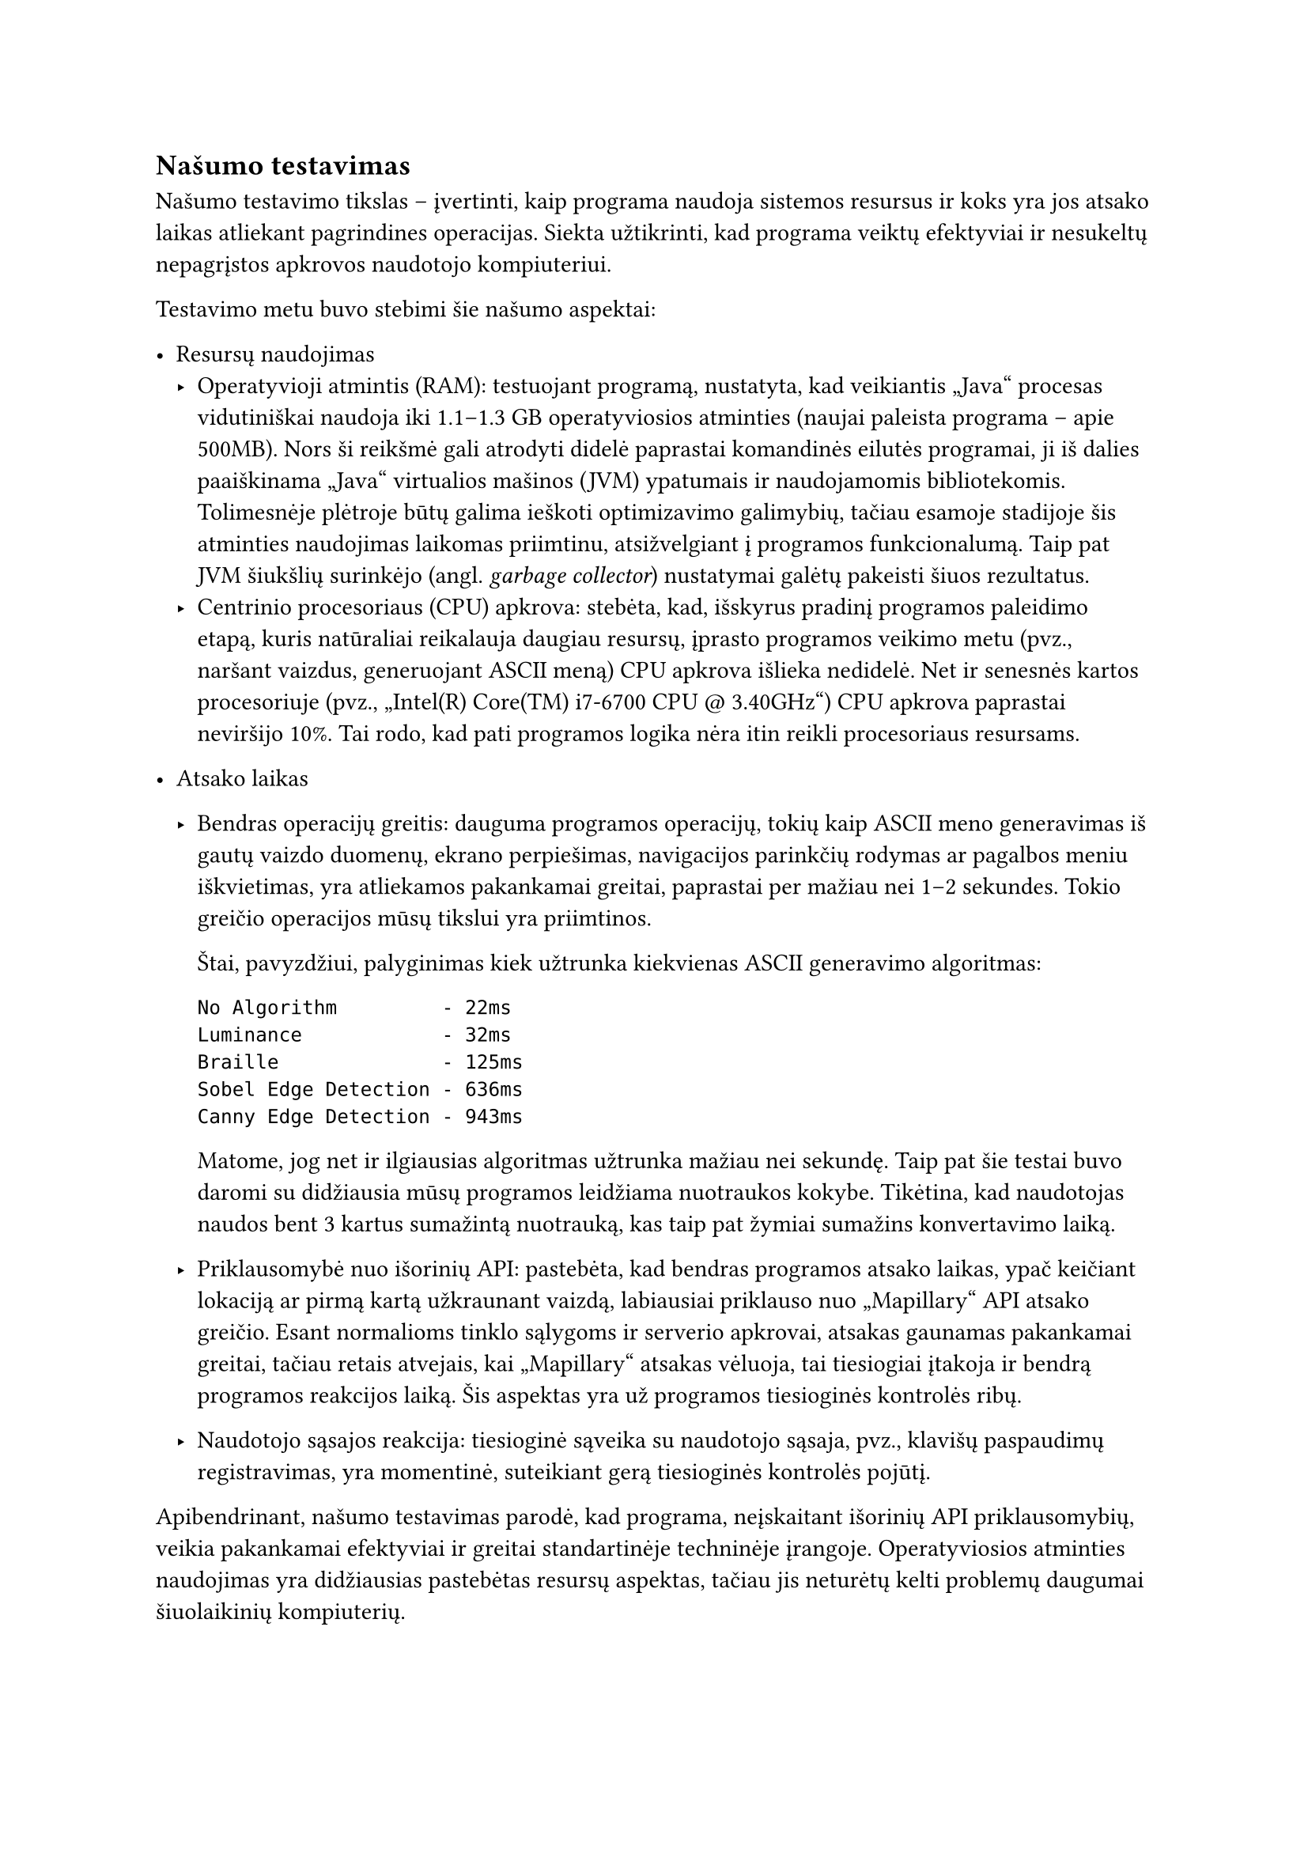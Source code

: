 == Našumo testavimas

Našumo testavimo tikslas – įvertinti, kaip programa naudoja sistemos resursus ir koks yra jos atsako laikas atliekant
pagrindines operacijas. Siekta užtikrinti, kad programa veiktų efektyviai ir nesukeltų nepagrįstos apkrovos naudotojo kompiuteriui.

Testavimo metu buvo stebimi šie našumo aspektai:

- Resursų naudojimas
  - Operatyvioji atmintis (RAM): testuojant programą, nustatyta, kad veikiantis „Java“ procesas vidutiniškai naudoja iki 1.1–1.3 GB
    operatyviosios atminties (naujai paleista programa -- apie 500MB). Nors ši reikšmė gali atrodyti didelė paprastai komandinės
    eilutės programai, ji iš dalies paaiškinama „Java“ virtualios mašinos (JVM) ypatumais ir naudojamomis bibliotekomis.
    Tolimesnėje plėtroje būtų galima ieškoti optimizavimo galimybių, tačiau esamoje stadijoje šis atminties naudojimas laikomas priimtinu,
    atsižvelgiant į programos funkcionalumą. Taip pat JVM šiukšlių surinkėjo (angl. _garbage collector_) nustatymai galėtų pakeisti šiuos
    rezultatus.
  - Centrinio procesoriaus (CPU) apkrova: stebėta, kad, išskyrus pradinį programos paleidimo etapą, kuris natūraliai reikalauja daugiau
    resursų, įprasto programos veikimo metu (pvz., naršant vaizdus, generuojant ASCII meną) CPU apkrova išlieka nedidelė. Net ir
    senesnės kartos procesoriuje (pvz., „Intel(R) Core(TM) i7-6700 CPU \@ 3.40GHz“) CPU apkrova paprastai neviršijo 10%. Tai rodo,
    kad pati programos logika nėra itin reikli procesoriaus resursams.

- Atsako laikas
  - Bendras operacijų greitis: dauguma programos operacijų, tokių kaip ASCII meno generavimas iš gautų vaizdo duomenų, ekrano perpiešimas,
    navigacijos parinkčių rodymas ar pagalbos meniu iškvietimas, yra atliekamos pakankamai greitai, paprastai per mažiau nei 1–2 sekundes.
    Tokio greičio operacijos mūsų tikslui yra priimtinos.

    Štai, pavyzdžiui, palyginimas kiek užtrunka kiekvienas ASCII generavimo algoritmas:
    ```
    No Algorithm         - 22ms
    Luminance            - 32ms
    Braille              - 125ms
    Sobel Edge Detection - 636ms
    Canny Edge Detection - 943ms
    ```

    Matome, jog net ir ilgiausias algoritmas užtrunka mažiau nei sekundę. Taip pat šie testai buvo daromi su
    didžiausia mūsų programos leidžiama nuotraukos kokybe. Tikėtina, kad naudotojas naudos bent 3 kartus sumažintą
    nuotrauką, kas taip pat žymiai sumažins konvertavimo laiką.

  - Priklausomybė nuo išorinių API: pastebėta, kad bendras programos atsako laikas, ypač keičiant lokaciją ar pirmą kartą
    užkraunant vaizdą, labiausiai priklauso nuo „Mapillary“ API atsako greičio. Esant normalioms tinklo sąlygoms ir serverio apkrovai,
    atsakas gaunamas pakankamai greitai, tačiau retais atvejais, kai „Mapillary“ atsakas vėluoja, tai tiesiogiai įtakoja ir bendrą
    programos reakcijos laiką. Šis aspektas yra už programos tiesioginės kontrolės ribų.
  - Naudotojo sąsajos reakcija: tiesioginė sąveika su naudotojo sąsaja, pvz., klavišų paspaudimų registravimas,
    yra momentinė, suteikiant gerą tiesioginės kontrolės pojūtį.

Apibendrinant, našumo testavimas parodė, kad programa, neįskaitant išorinių API priklausomybių, veikia pakankamai efektyviai ir
greitai standartinėje techninėje įrangoje. Operatyviosios atminties naudojimas yra didžiausias pastebėtas resursų aspektas,
tačiau jis neturėtų kelti problemų daugumai šiuolaikinių kompiuterių.
